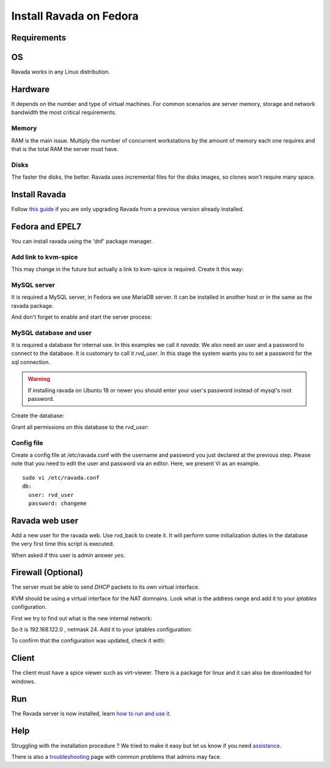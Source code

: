 Install Ravada on Fedora
========================

Requirements
------------

OS
--

Ravada works in any Linux distribution.

Hardware
--------

It depends on the number and type of virtual machines. For common scenarios are server memory, storage and network bandwidth the most critical requirements.

Memory
~~~~~~

RAM is the main issue. Multiply the number of concurrent workstations by
the amount of memory each one requires and that is the total RAM the server
must have.

Disks
~~~~~

The faster the disks, the better. Ravada uses incremental files for the
disks images, so clones won't require many space.

Install Ravada
--------------

Follow `this guide <http://ravada.readthedocs.io/en/latest/docs/update.html>`_
if you are only upgrading Ravada from a previous version already installed.

Fedora and EPEL7
----------------

You can install ravada using the 'dnf' package manager.

.. prompt:: bash $

    sudo dnf install ravada
    
Add link to kvm-spice
~~~~~~~~~~~~~~~~~~~~~
This may change in the future but actually a link to kvm-spice is required. Create it this way:

.. prompt:: bash $

    ln -s /usr/bin/qemu-kvm /usr/bin/kvm-spice

MySQL server
~~~~~~~~~~~~
It is required a MySQL server, in Fedora we use MariaDB server. It can be
installed in another host or in the same as the ravada package.

.. prompt:: bash $

    sudo dnf install mariadb mariadb-server

And don't forget to enable and start the server process:

.. prompt:: bash $

    sudo systemctl enable --now mariadb.service
    sudo systemctl start mariadb.service

MySQL database and user
~~~~~~~~~~~~~~~~~~~~~~~

It is required a database for internal use. In this examples we call it *ravada*.
We also need an user and a password to connect to the database. It is customary to call it *rvd_user*.
In this stage the system wants you to set a password for the sql connection.

.. Warning:: If installing ravada on Ubuntu 18 or newer you should enter your user's password instead of mysql's root password.

Create the database:

.. prompt:: bash $

    sudo mysqladmin -u root -p create ravada

Grant all permissions on this database to the *rvd_user*:

.. prompt:: bash $

    sudo mysql -u root -p ravada -e "grant all on ravada.* to rvd_user@'localhost' identified by 'changeme'"

Config file
~~~~~~~~~~~

Create a config file at /etc/ravada.conf with the username and password
you just declared at the previous step. Please note that you need to
edit the user and password via an editor. Here, we present Vi as an
example.

::

    sudo vi /etc/ravada.conf
    db:
      user: rvd_user
      password: changeme

Ravada web user
---------------

Add a new user for the ravada web. Use rvd\_back to create it. It will perform some initialization duties in the database the very first time this script is executed.

When asked if this user is admin answer *yes*.

.. prompt:: bash $

    sudo /usr/sbin/rvd_back --add-user user.name

Firewall (Optional)
-------------------

The server must be able to send *DHCP* packets to its own virtual interface.

KVM should be using a virtual interface for the NAT domnains. Look what is the address range and add it to your *iptables* configuration.

First we try to find out what is the new internal network:

.. prompt:: bash $,,

    sudo route -n
    ...
    192.168.122.0   0.0.0.0         255.255.255.0   U     0      0        0 virbr0

So it is 192.168.122.0 , netmask 24. Add it to your iptables configuration:

.. prompt:: bash $

    sudo iptables -A INPUT -s 192.168.122.0/24 -p udp --dport 67:68 --sport 67:68 -j ACCEPT

To confirm that the configuration was updated, check it with:

.. prompt:: bash $

    sudo iptables -S

Client
------

The client must have a spice viewer such as virt-viewer. There is a
package for linux and it can also be downloaded for windows.

Run
---

The Ravada server is now installed, learn
`how to run and use it <http://ravada.readthedocs.io/en/latest/docs/production.html>`__.

Help
----

Struggling with the installation procedure ? We tried to make it easy but
let us know if you need `assistance <http://ravada.upc.edu/#help>`__.

There is also a `troubleshooting <troubleshooting.html>`__ page with common problems that
admins may face.
